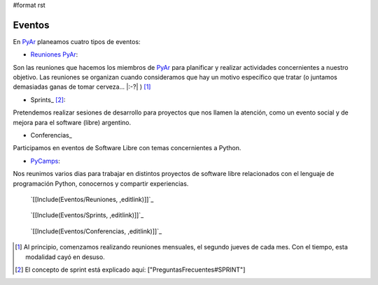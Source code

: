 #format rst

Eventos
=======

En PyAr_ planeamos cuatro tipos de eventos:

* `Reuniones PyAr`_:

Son las reuniones que hacemos los miembros de PyAr_ para planificar y realizar actividades concernientes a nuestro objetivo. Las reuniones se organizan cuando consideramos que hay un motivo específico que tratar (o juntamos demasiadas ganas de tomar cerveza... |:-?| ) [1]_

* Sprints_ [2]_:

Pretendemos realizar sesiones de desarrollo para proyectos que nos llamen la atención, como un evento social y de mejora para el software (libre) argentino. 

* Conferencias_

Participamos en eventos de Software Libre con temas concernientes a Python.

* PyCamps_:

Nos reunimos varios dias para trabajar en distintos proyectos de software libre relacionados con el lenguaje de programación Python, conocernos y compartir experiencias.

.. _reuniones:

 `[[Include(Eventos/Reuniones, ,editlink)]]`_

.. _sprints:

 `[[Include(Eventos/Sprints, ,editlink)]]`_

.. _conferencias:

 `[[Include(Eventos/Conferencias, ,editlink)]]`_

.. ############################################################################

.. [1] Al principio, comenzamos realizando reuniones mensuales, el segundo jueves de cada mes. Con el tiempo, esta modalidad cayó en desuso.

.. [2] El concepto de sprint está explicado aquí: ["PreguntasFrecuentes#SPRINT"]

.. _PyAr: ../PyAr

.. _Reuniones PyAr: Eventos#reuniones

.. _Sprints: Eventos#sprints

.. _Conferencias: Eventos#conferencias

.. _PyCamps: ../PyCamp

